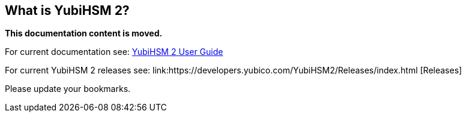 == What is YubiHSM 2?

**This documentation content is moved.**

For current documentation see: link:https://docs.yubico.com/hardware/yubihsm-2/hsm-2-user-guide/index.html[YubiHSM 2 User Guide]


For current YubiHSM 2 releases see: link:https://developers.yubico.com/YubiHSM2/Releases/index.html [Releases]

Please update your bookmarks.